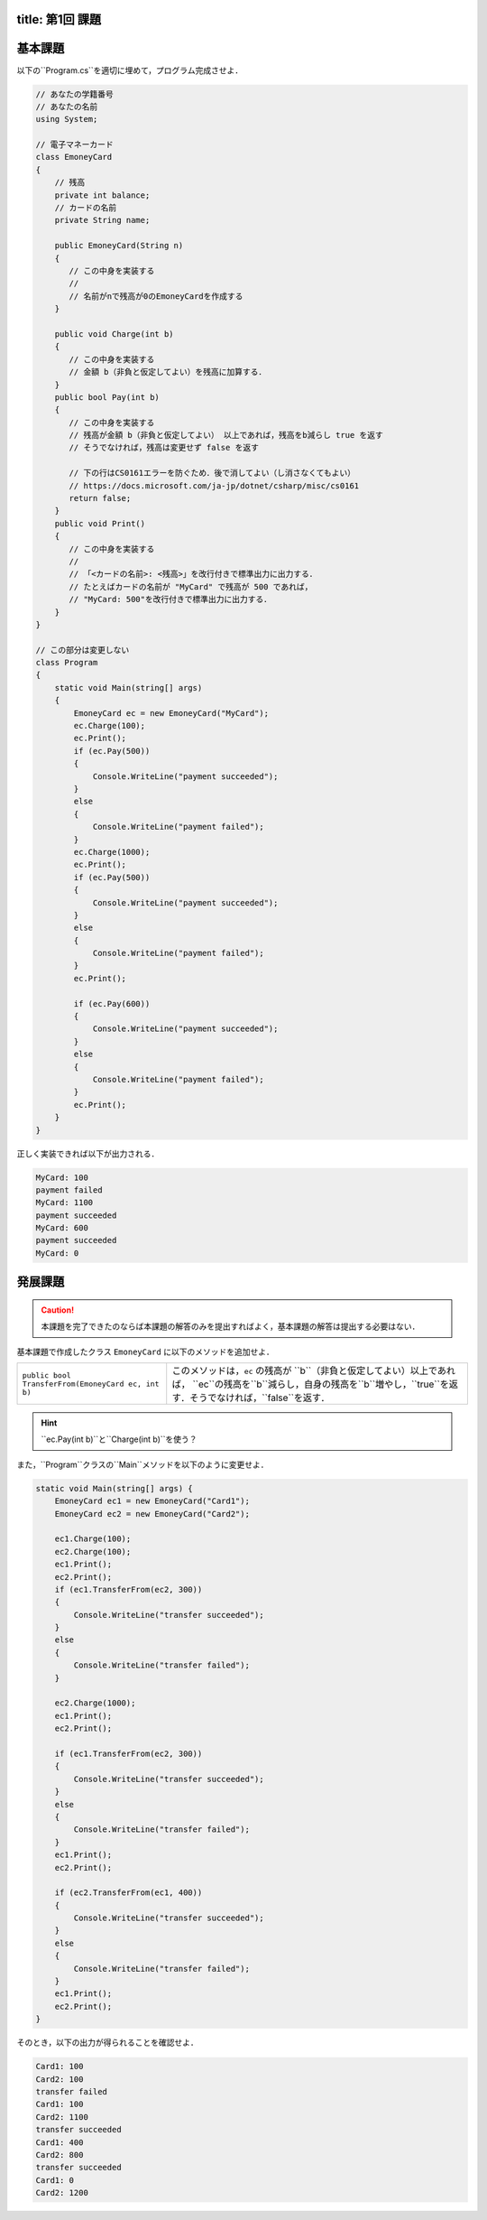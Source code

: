 -------
title: 第1回 課題
-------

--------
基本課題
--------

以下の``Program.cs``を適切に埋めて，プログラム完成させよ．

.. code:: cs

   // あなたの学籍番号
   // あなたの名前
   using System; 

   // 電子マネーカード
   class EmoneyCard 
   {
       // 残高
       private int balance;
       // カードの名前
       private String name; 

       public EmoneyCard(String n) 
       {
          // この中身を実装する
          //
          // 名前がnで残高が0のEmoneyCardを作成する
       }

       public void Charge(int b) 
       {
          // この中身を実装する
          // 金額 b（非負と仮定してよい）を残高に加算する．
       }
       public bool Pay(int b) 
       {
          // この中身を実装する
          // 残高が金額 b（非負と仮定してよい） 以上であれば，残高をb減らし true を返す
          // そうでなければ，残高は変更せず false を返す

          // 下の行はCS0161エラーを防ぐため．後で消してよい（し消さなくてもよい） 
          // https://docs.microsoft.com/ja-jp/dotnet/csharp/misc/cs0161
          return false; 
       }
       public void Print() 
       {
          // この中身を実装する
          //
          // 「<カードの名前>: <残高>」を改行付きで標準出力に出力する．
          // たとえばカードの名前が "MyCard" で残高が 500 であれば，
          // "MyCard: 500"を改行付きで標準出力に出力する．
       }
   }

   // この部分は変更しない
   class Program 
   {
       static void Main(string[] args) 
       {
           EmoneyCard ec = new EmoneyCard("MyCard"); 
           ec.Charge(100);
           ec.Print(); 
           if (ec.Pay(500)) 
           {
               Console.WriteLine("payment succeeded");
           }
           else 
           {
               Console.WriteLine("payment failed"); 
           }
           ec.Charge(1000);
           ec.Print(); 
           if (ec.Pay(500)) 
           {
               Console.WriteLine("payment succeeded");
           }
           else 
           {
               Console.WriteLine("payment failed"); 
           }           
           ec.Print(); 

           if (ec.Pay(600)) 
           {
               Console.WriteLine("payment succeeded");
           }
           else 
           {
               Console.WriteLine("payment failed"); 
           }           
           ec.Print(); 
       }
   }

正しく実装できれば以下が出力される．

.. code:: 

   MyCard: 100
   payment failed
   MyCard: 1100
   payment succeeded
   MyCard: 600
   payment succeeded
   MyCard: 0


--------
発展課題
--------

.. caution:: 
   
   本課題を完了できたのならば本課題の解答のみを提出すればよく，基本課題の解答は提出する必要はない．


基本課題で作成したクラス ``EmoneyCard`` に以下のメソッドを追加せよ．

==================================================   =======================================================================
``public bool TransferFrom(EmoneyCard ec, int b)``   このメソッドは，``ec`` の残高が ``b``（非負と仮定してよい）以上であれば，
                                                     ``ec``の残高を``b``減らし，自身の残高を``b``増やし，``true``を返す．そうでなければ，``false``を返す．
==================================================   =======================================================================

.. hint:: 
  
   ``ec.Pay(int b)``と``Charge(int b)``を使う？
  

また，``Program``クラスの``Main``メソッドを以下のように変更せよ．

.. code:: cs
   
   static void Main(string[] args) { 
       EmoneyCard ec1 = new EmoneyCard("Card1"); 
       EmoneyCard ec2 = new EmoneyCard("Card2"); 

       ec1.Charge(100);
       ec2.Charge(100);
       ec1.Print();
       ec2.Print();
       if (ec1.TransferFrom(ec2, 300)) 
       {
           Console.WriteLine("transfer succeeded"); 
       } 
       else 
       {
           Console.WriteLine("transfer failed"); 
       }

       ec2.Charge(1000);
       ec1.Print();
       ec2.Print();

       if (ec1.TransferFrom(ec2, 300)) 
       {
           Console.WriteLine("transfer succeeded"); 
       } 
       else 
       {
           Console.WriteLine("transfer failed"); 
       }
       ec1.Print();
       ec2.Print(); 

       if (ec2.TransferFrom(ec1, 400)) 
       {
           Console.WriteLine("transfer succeeded"); 
       } 
       else 
       {
           Console.WriteLine("transfer failed"); 
       }
       ec1.Print();
       ec2.Print(); 
   }
   

そのとき，以下の出力が得られることを確認せよ．

.. code::

   Card1: 100 
   Card2: 100 
   transfer failed 
   Card1: 100 
   Card2: 1100 
   transfer succeeded 
   Card1: 400 
   Card2: 800
   transfer succeeded 
   Card1: 0 
   Card2: 1200